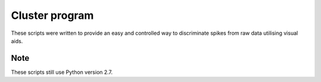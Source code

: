 Cluster program
===============
These scripts were written to provide an easy and controlled way to discriminate spikes 
from raw data utilising visual aids. 

Note 
----
These scripts still use Python version 2.7. 
